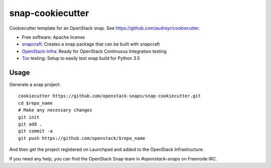 =================
snap-cookiecutter
=================

Cookiecutter template for an OpenStack snap. See https://github.com/audreyr/cookiecutter.

* Free software: Apache license
* snapcraft_: Creates a snap package that can be built with snapcraft
* OpenStack-Infra_: Ready for OpenStack Continuous Integration testing
* Tox_ testing: Setup to easily test snap build for Python 3.5

Usage
-----

Generate a snap project::

    cookiecutter https://github.com/openstack-snaps/snap-cookiecutter.git
    cd $repo_name
    # Make any necessary changes
    git init
    git add .
    git commit -a
    git push https://github.com/openstack/$repo_name

And then get the project registered on Launchpad and added to the OpenStack
Infrastructure.

If you need any help, you can find the OpenStack Snap team in `#openstack-snaps`
on Freenode IRC.

.. _OpenStack-Infra: http://docs.openstack.org/infra/system-config
.. _Tox: http://testrun.org/tox/
.. _snapcraft: https://snapcraft.io/
